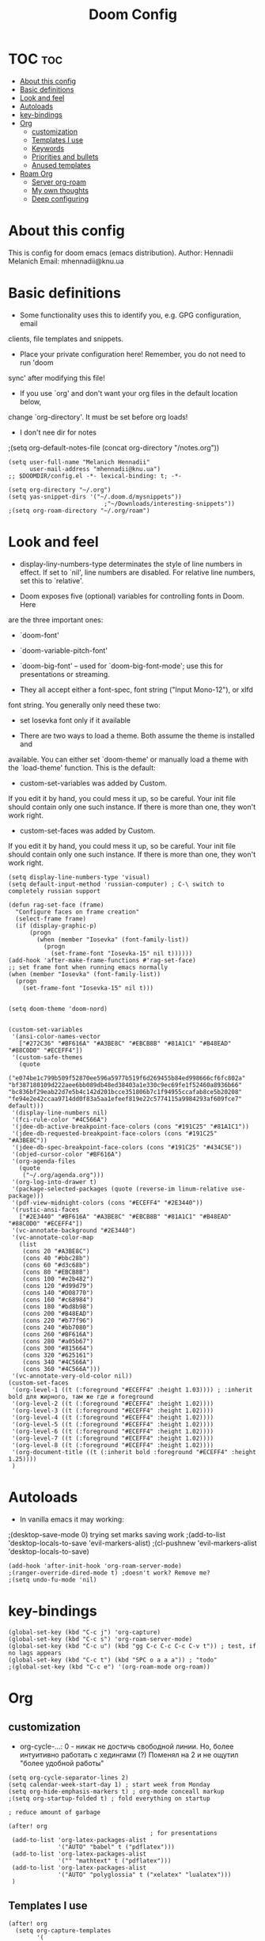 #+TITLE: Doom Config
#+PROPERTY: header-args :tangle config.el

* TOC :toc:
- [[#about-this-config][About this config]]
- [[#basic-definitions][Basic definitions]]
- [[#look-and-feel][Look and feel]]
- [[#autoloads][Autoloads]]
- [[#key-bindings][key-bindings]]
- [[#org][Org]]
  - [[#customization][customization]]
  - [[#templates-i-use][Templates I use]]
  - [[#keywords][Keywords]]
  - [[#priorities-and-bullets][Priorities and bullets]]
  - [[#anused-templates][Anused templates]]
- [[#roam-org][Roam Org]]
  - [[#server-org-roam][Server org-roam]]
  - [[#my-own-thoughts][My own thoughts]]
  - [[#deep-configuring][Deep configuring]]

* About this config
This is config for doom emacs (emacs distribution).
Author: Hennadii Melanich
Email: mhennadii@knu.ua
* Basic definitions
+ Some functionality uses this to identify you, e.g. GPG configuration, email
clients, file templates and snippets.

+ Place your private configuration here! Remember, you do not need to run 'doom
sync' after modifying this file!

+ If you use `org' and don't want your org files in the default location below,
change `org-directory'. It must be set before org loads!

+ I don't nee dir for notes
;(setq org-default-notes-file (concat org-directory "/notes.org"))
#+BEGIN_SRC elisp
(setq user-full-name "Melanich Hennadii"
      user-mail-address "mhennadii@knu.ua")
;; $DOOMDIR/config.el -*- lexical-binding: t; -*-

(setq org-directory "~/.org")
(setq yas-snippet-dirs '("~/.doom.d/mysnippets"))
                           ;"~/Downloads/interesting-snippets"))
;(setq org-roam-directory "~/.org/roam")
#+END_SRC

* Look and feel
+ display-liny-numbers-type determinates the style of line numbers in effect. If set to `nil', line numbers are disabled. For relative line numbers, set this to `relative'.

+ Doom exposes five (optional) variables for controlling fonts in Doom. Here
are the three important ones:

+ `doom-font'
+ `doom-variable-pitch-font'
+ `doom-big-font' -- used for `doom-big-font-mode'; use this for
  presentations or streaming.

+ They all accept either a font-spec, font string ("Input Mono-12"), or xlfd
font string. You generally only need these two:

+ set Iosevka font only if it available

+ There are two ways to load a theme. Both assume the theme is installed and
available. You can either set `doom-theme' or manually load a theme with the
`load-theme' function. This is the default:

+ custom-set-variables was added by Custom.
If you edit it by hand, you could mess it up, so be careful.
Your init file should contain only one such instance.
If there is more than one, they won't work right.

+ custom-set-faces was added by Custom.
If you edit it by hand, you could mess it up, so be careful.
Your init file should contain only one such instance.
If there is more than one, they won't work right.

#+BEGIN_SRC elisp
(setq display-line-numbers-type 'visual)
(setq default-input-method 'russian-computer) ; C-\ switch to completely russian support

(defun rag-set-face (frame)
  "Configure faces on frame creation"
  (select-frame frame)
  (if (display-graphic-p)
      (progn
        (when (member "Iosevka" (font-family-list))
          (progn
            (set-frame-font "Iosevka-15" nil t))))))
(add-hook 'after-make-frame-functions #'rag-set-face)
;; set frame font when running emacs normally
(when (member "Iosevka" (font-family-list))
  (progn
    (set-frame-font "Iosevka-15" nil t)))


(setq doom-theme 'doom-nord)


(custom-set-variables
 '(ansi-color-names-vector
   ["#272C36" "#BF616A" "#A3BE8C" "#EBCB8B" "#81A1C1" "#B48EAD" "#88C0D0" "#ECEFF4"])
 '(custom-safe-themes
   (quote
    ("e074be1c799b509f52870ee596a5977b519f6d269455b84ed998666cf6fc802a" "bf387180109d222aee6bb089db48ed38403a1e330c9ec69fe1f52460a8936b66" "bc836bf29eab22d7e5b4c142d201bcce351806b7c1f94955ccafab8ce5b20208" "fe94e2e42ccaa9714dd0f83a5aa1efeef819e22c5774115a9984293af609fce7" default)))
 '(display-line-numbers nil)
 '(fci-rule-color "#4C566A")
 '(jdee-db-active-breakpoint-face-colors (cons "#191C25" "#81A1C1"))
 '(jdee-db-requested-breakpoint-face-colors (cons "#191C25" "#A3BE8C"))
 '(jdee-db-spec-breakpoint-face-colors (cons "#191C25" "#434C5E"))
 '(objed-cursor-color "#BF616A")
 '(org-agenda-files
   (quote
    ("~/.org/agenda.org")))
 '(org-log-into-drawer t)
 '(package-selected-packages (quote (reverse-im linum-relative use-package)))
 '(pdf-view-midnight-colors (cons "#ECEFF4" "#2E3440"))
 '(rustic-ansi-faces
   ["#2E3440" "#BF616A" "#A3BE8C" "#EBCB8B" "#81A1C1" "#B48EAD" "#88C0D0" "#ECEFF4"])
 '(vc-annotate-background "#2E3440")
 '(vc-annotate-color-map
   (list
    (cons 20 "#A3BE8C")
    (cons 40 "#bbc28b")
    (cons 60 "#d3c68b")
    (cons 80 "#EBCB8B")
    (cons 100 "#e2b482")
    (cons 120 "#d99d79")
    (cons 140 "#D08770")
    (cons 160 "#c68984")
    (cons 180 "#bd8b98")
    (cons 200 "#B48EAD")
    (cons 220 "#b77f96")
    (cons 240 "#bb7080")
    (cons 260 "#BF616A")
    (cons 280 "#a05b67")
    (cons 300 "#815664")
    (cons 320 "#625161")
    (cons 340 "#4C566A")
    (cons 360 "#4C566A")))
 '(vc-annotate-very-old-color nil))
(custom-set-faces
 '(org-level-1 ((t (:foreground "#ECEFF4" :height 1.03)))) ; :inherit bold для жирного, там же где и foreground
 '(org-level-2 ((t (:foreground "#ECEFF4" :height 1.02))))
 '(org-level-3 ((t (:foreground "#ECEFF4" :height 1.02))))
 '(org-level-4 ((t (:foreground "#ECEFF4" :height 1.02))))
 '(org-level-5 ((t (:foreground "#ECEFF4" :height 1.02))))
 '(org-level-6 ((t (:foreground "#ECEFF4" :height 1.02))))
 '(org-level-7 ((t (:foreground "#ECEFF4" :height 1.02))))
 '(org-level-8 ((t (:foreground "#ECEFF4" :height 1.02))))
 '(org-document-title ((t (:inherit bold :foreground "#ECEFF4" :height 1.25))))
 )
#+END_SRC


* Autoloads
+ In vanilla emacs it may working:
;(desktop-save-mode 0) trying set marks saving work
;(add-to-list 'desktop-locals-to-save 'evil-markers-alist)
;(cl-pushnew 'evil-markers-alist 'desktop-locals-to-save)
#+BEGIN_SRC elisp
(add-hook 'after-init-hook 'org-roam-server-mode)
;(ranger-override-dired-mode t) ;doesn't work? Remove me?
;(setq undo-fu-mode 'nil)
#+END_SRC

* key-bindings
#+BEGIN_SRC elisp
(global-set-key (kbd "C-c j") 'org-capture)
(global-set-key (kbd "C-c s") 'org-roam-server-mode)
(global-set-key (kbd "C-c u") (kbd "gg C-c C-c C-c C-v t")) ; test, if no lags appears
(global-set-key (kbd "C-c t") (kbd "SPC o a a a")) ; "todo"
;(global-set-key (kbd "C-c e") '(org-roam-mode org-roam))
#+END_SRC

* Org
** customization
+ org-cycle-...: 0 - никак не достичь свободной линии. Но, более интуитивно работать с хедингами (?) Поменял на 2 и не ощутил "более удобной работы"
#+BEGIN_SRC elisp
(setq org-cycle-separator-lines 2)
(setq calendar-week-start-day 1) ; start week from Monday
(setq org-hide-emphasis-markers t) ; org-mode conceall markup
;(setq org-startup-folded t) ; fold everything on startup

; reduce amount of garbage

(after! org
                                        ; for presentations
 (add-to-list 'org-latex-packages-alist
              '("AUTO" "babel" t ("pdflatex")))
 (add-to-list 'org-latex-packages-alist
              '("" "mathtext" t ("pdflatex")))
 (add-to-list 'org-latex-packages-alist
              '("AUTO" "polyglossia" t ("xelatex" "lualatex")))
 )
  #+END_SRC
** Templates I use
#+BEGIN_SRC elisp
(after! org
  (setq org-capture-templates
        '(
          ("r" "30 min review" item ;check the documentation
           (file+olp+datetree "~/.org/2_min_diary.org" ) ;file and heading
           "%U\n- это было здорово:\n\t- [ ] %?\n- можно еще круче:\n   \t- [ ]    \n") ; :tree-type year (or day) change nothing, :tree-type week also almosed nothing
         
          ("f" "fast thought" item ;check the documentation
           (file+olp+datetree "~/.org/2_min_diary.org" ) ;file and heading
           "%U\n- [ ] %?") ; :tree-type year (or day) change nothing, :tree-type week also almosed nothing

          ("i" "ideas" entry ;check the documentation
           (file "~/.org/roam/k:/ideas.org") ;file and heading
           "* IDEA %?\n:LOGBOOK:\n\n:END:\n")

          ("a" "answers needed!") ;check the documentation
          ("ag" "answer to Gleb" entry ;check the documentation
           (file "~/.org/roam/k:/questions_to_answer.org") ;file and heading
           "* ANS! =ГЛЕБ= %?\n:LOGBOOK:\n\n:END:\n")

          ("ao" "answers to other people, sources" entry ;check the documentation
           (file "~/.org/roam/k:/questions_to_answer.org") ;file and heading
           "* ANS! %?\n:LOGBOOK:\n\n:END:\n")

          ("c" "conclusions" entry ;check the documentation
           (file "~/.org/roam/k:/conclusions.org") ;file and heading
           "* %?\n:LOGBOOK:\n\n:END:\n") ; :tree-type year (or day) change nothing, :tree-type week also almosed nothing

          ("t" "todo" entry ;check the documentation
           (file "~/.org/roam/k:/todo.org") ;file and heading
           "* TODO %?\n:LOGBOOK:\n\n:END:\n")

          ("g" "important big idea = goal" entry ;check the documentation
           (file "~/.org/roam/k:/goals.org") ;file and heading
           "* PROJ %?\n:LOGBOOK:\n\n:END:\n")
          ))
)
#+END_SRC
** Keywords
#+BEGIN_SRC elisp
(after! org
  (setq org-todo-keywords
        '(
          (sequence "TODO(t)" "PROJ(p@)" "BEGIN(b@)" "MIDD(m@)" "END(e@)" "|" "KILL(k)" "DONE(d)")
          (sequence  "ANS!(a@)" "*(*)" "IDEA(i@)" "LATER(l)" "|" "KILL(k)" )
          (sequence  "BIRTHDAY(B)" "|" "CONGRATULATED(C)" "FORGOT(F)")
          ;(sequence "NOW!(n@)" "|" "KILL(k)" "DONE(d)" ) ; use A priority instead
          ;(sequence  "TECH(T)" "HEALTH(H)" "EARN(E)" "|") ; use tags instead
          ))

                                        ; todo faces
  (setq org-todo-keyword-faces
        '(
          ("BIRTHDAY" . "#BF616A")
          ("TODO" . org-warning)
          ("*" . org-done)
          ("LATER" . org-done)
          ;("NOW!" . "#BF616A")
          ;("HEALTH" . "#81A1C1")
          ;("EARN" . "#81A1C1")
          ;("NOW!" . org-warning) ("STARTED" . "red")
          ;("CANCELED" . (:foreground "blue" :weight bold))
          ))
)
#+END_SRC
** Priorities and bullets
#+BEGIN_SRC elisp
(after! org
(use-package! org-fancy-priorities
  :hook (org-mode . org-fancy-priorities-mode)
  :config
  (setq org-fancy-priorities-list '("●" "●" "●"))) ;only 3 available (4-th priority not abailable)

(setq org-priority-faces '(
                           (65 :foreground "#BF616A")
                           (66 :foreground "#EBCB8B")
                           (67 :foreground "#81A1C1")
                           ;(68 :foreground grey) no 4-th priority available
                           ))
  ; put it inside "after" for test
(use-package! org-bullets
  :after org
  :config
  (add-hook 'org-mode-hook (lambda () (org-bullets-mode 1))))
(setq  org-bullets-bullet-list '("⁖"))

)
#+END_SRC

** Anused templates
#+BEGIN_SRC elisp
          ;("r" "30 min review" item ;check the documentation
          ; (file+olp+datetree "~/.org/roam/k:/20200816081408-2_min_diary.org" ) ;file and heading
          ; "%U\n- [ ] %?\n- это было здорово:\n\t- .\n- можно еще круче:\n   \t- .   \n") ; :tree-type year (or day) change nothing, :tree-type week also almosed nothing

          ;("d" "Demo template" entry ;check the documentation
          ; (file+headline "~/.org/3.efficiency/hierarchy-of-issues.org" "Diary") ;file and heading
          ; "* DEMO TEXT %?")

          ;("p" "Prompt us for input" entry ;check the documentation
          ; (file+headline "~/.org/3.efficiency/hierarchy-of-issues.org" "Diary") ;file and heading
          ; "* %^{Write here:} %?")

          ;("o" "Select your option" entry ;check the documentation
          ; (file+headline "~/.org/3.efficiency/hierarchy-of-issues.org" "Diary") ;file and heading
          ; "* %^{Select option|one|two|three} %?")

          ;("f" "template with date stamp" entry ;check the documentation
          ; (file+headline "~/.org/3.efficiency/hierarchy-of-issues.org" "Diary") ;file and heading
          ; "* %^{Select option|one|two|three}\n SCHEDULED: %t\n %?")

          ;("t" "time based templates") ;check the documentation
          ;("tc" "current time template" entry ;check the documentation
          ; (file+headline "~/.org/3.efficiency/hierarchy-of-issues.org" "Diary") ;file and heading
          ; "* %^{Select option|one|two|three}\n SCHEDULED: %^t\n %?")

          ;("ts" "template with date and selected area" entry ;check the documentation
          ; (file+headline "~/.org/3.efficiency/hierarchy-of-issues.org" "Diary") ;file and heading
          ; "* %^{Select option|one|two|three}\n SCHEDULED: %^t\n %i\n %?")
#+END_SRC


* Roam Org
-     \n#+roam_alias:
#+BEGIN_SRC elisp
(use-package! org-roam
;  :commands (org-roam-insert org-roam-find-file org-roam-switch-to-buffer org-roam)
  :hook
  (after-init . org-roam-mode)
;(add-hook 'after-init-hook 'org-roam-mode)
  :init
  (map!
   :prefix "C-c"
   :desc "org-roam-mode-enable" "e" #'org-roam-mode
   :desc "org-roam" "r" #'org-roam
   :desc "org-roam-find-file" "f" #'org-roam-find-file
   :desc "org-roam-add-info-to-existing-note" "a" #'org-roam-capture
   :desc "org-roam-add-link" "l" #'org-roam-insert ; use default template?
   ;:desc "org-roam-add-a-link(file)" "l" #'org-roam-insert-immediate ; don't use, because no loop feedback
   :desc "org-roam-show-graph" "g" #'org-roam-show-graph
   :desc "org-roam-switch-to-buffer" "v" #'org-roam-switch-to-buffer)


  (setq org-roam-directory (file-truename "~/.org/roam/")
        org-roam-db-location "~/.org/roam/org-roam.db"
        org-roam-db-gc-threshold most-positive-fixnum
        org-roam-tag-sources '(all-directories prop))

  (setq org-roam-capture-templates '(
                                     ("i" "just info") ;check the documentation
                                     ("is" "simple note" plain (function org-roam--capture-get-point)
                                      :file-name "~/.org/roam/i:/${slug},%<%Y.%m.%d.%H>"
                                      :head "#+title: ${title}\n#+roam_tags: %?    \n\ng:    \n\n\n* В файле описано\n - \n\n* TODO:"
                                      :unnarrowed t)

                                     ("im" "create a mechanism file for this note" plain (function org-roam--capture-get-point)
                                      :file-name "~/.org/roam/i:/${slug},%<%Y.%m.%d.%H>"
                                      :head "#+title: ${title}\n#+roam_tags: %?    \n\ng:   \n%a    \n\n\n* В файле описано\n - \n\n* TODO:"
                                      :unnarrowed t)

                                     ("k" "knowledge!") ;check the documentation
                                     ("ks" "simple note" plain (function org-roam--capture-get-point)
                                      :file-name "~/.org/roam/k:/${slug},%<%Y.%m.%d.%H>"
                                      :head "#+title: ${title}\n#+roam_tags: %?    \n\ng:    \n\n\n* В файле описано\n\n* TODO:"
                                      :unnarrowed t)

                                     ("km" "create a mechanism file for this note" plain (function org-roam--capture-get-point)
                                      :file-name "~/.org/roam/k:/${slug},%<%Y.%m.%d.%H>"
                                      :head "#+title: ${title}\n#+roam_tags: %?    \n\ng:   \n%a    \n\n\n* В файле описано\n\n* TODO:"
                                      :unnarrowed t)

                                     ("ke" "file explanation and additional info" plain (function org-roam--capture-get-point)
                                      :file-name "~/.org/roam/k:/${slug},%<%Y.%m.%d.%H>"
                                      :head "#+title: ${title}\n#+roam_tags: %?    \n\ng:   \n%a    \n\n\n* В файле описано\n\n* TODO:"
                                      :unnarrowed t)

                                     ; move d to botton to avoid addint notes in .org/roam directory instead of one of k: or s:
                                     ("d" "default" plain (function org-roam--capture-get-point)
                                      :file-name "${slug},%<%Y.%m.%d.%H>"
                                      :head "#+title: ${title}\n#+roam_tags: %?    \n\ng:   \n\n\n* В файле описано\n\n* TODO:"
                                      :unnarrowed t)
                                     ))
)

#+END_SRC

#+RESULTS:
| org-roam-mode | org-roam-server-mode | doom-modeline-mode | doom-init-fonts-h | doom-init-leader-keys-h | x-wm-set-size-hint | tramp-register-archive-file-name-handler | table--make-cell-map |

** Server org-roam
+ put it inside "after" for test

#+BEGIN_SRC elisp
(require 'org-roam-protocol)
(after! org-roam
  (use-package org-roam-server
;    :ensure t
    :config
    (setq org-roam-server-host "127.0.0.1"
          org-roam-server-port 8080
          org-roam-server-export-inline-images t
          org-roam-server-authenticate nil
          org-roam-server-network-poll nil ; if `nil', reload using Reload botton (useful when big network)
          org-roam-server-network-arrows "middle"
          org-roam-server-network-label-truncate t
          org-roam-server-network-label-truncate-length 60
          ;org-roam-server-network-vis-options (json-encode (list (cons 'physics (list (cons 'enabled json-false)))))
          org-roam-server-extra-edge-options (list (cons 'width 2))
          org-roam-server-network-label-wrap-length 20))
;  (setq org-roam-server-network-vis-options  opposite direction
;      (json-encode
;       (list (cons 'edges
;        (list (cons 'arrows
;         (list (cons 'middle
;          (list (cons 'scaleFactor -1))))))))))
 )
#+END_SRC

** My own thoughts
+ available (efter leader): a d e j k l r u v x y z
+ not available (efter c-c): a b c f g i n r

** Deep configuring
+ fix end of the buffer meme
+ Here are some additional functions/macros that could help you configure Doom:
  - `load!' for loading external *.el files relative to this one
  - `use-package!' for configuring packages
  - `after!' for running code after a package has loaded
  - `add-load-path!' for adding directories to the `load-path', relative to
    this file. Emacs searches the `load-path' when you load packages with
    `require' or `use-package'.
  - `map!' for binding new keys

To get information about any of these functions/macros, move the cursor over
the highlighted symbol at press 'K' (non-evil users must press 'C-c c k').
This will open documentation for it, including demos of how they are used.

You can also try 'gd' (or 'C-c c d') to jump to their definition and see how
they are implemented.

#+BEGIN_SRC elisp
(defun my-end-of-buffer-dwim (&rest _)
  "Go to beginning of line.
If current line is empty, go to beginning of previous one
instead."
  (beginning-of-line (and (looking-at-p "^$") 0)))
(advice-add #'end-of-buffer :after #'my-end-of-buffer-dwim)

#+END_SRC

***  don't display Heading name in org roam buffer
#+BEGIN_SRC elisp
;  (defun org-roam-buffer--insert-backlinks ()
;    "Insert the org-roam-buffer backlinks string for the current buffer."
;    (if-let* ((file-path (buffer-file-name org-roam-buffer--current))
;              (titles (with-current-buffer org-roam-buffer--current
;                        (org-roam--extract-titles)))
;              (backlinks (org-roam--get-backlinks (push file-path titles)))
;              (grouped-backlinks (--group-by (nth 0 it) backlinks)))
;        (progn
;          (insert (let ((l (length backlinks)))
;                    (format "\n\n* %d %s\n"
;                            l (org-roam-buffer--pluralize "Backlink" l))))
;          (dolist (group grouped-backlinks)
;            (let ((file-from (car group))
;                  (bls (cdr group)))
;              (insert (format "** [[file:%s][%s]]\n"
;                              file-from
;                              (org-roam--get-title-or-slug file-from)))
;              (dolist (backlink bls)
;                (pcase-let ((`(,file-from _ ,props) backlink))
;                  (insert (propertize
;                           (s-trim (s-replace "\n" " "
;                                              (plist-get props :content)))
;                           'help-echo "mouse-1: visit backlinked note"
;                           'file-from file-from
;                           'file-from-point (plist-get props :point))
;                          "\n\n"))))))
;      (insert "\n\n* No backlinks!")))
#+END_SRC

*** autogen id's
#+BEGIN_SRC elisp
;(require 'org-id)
;(setq org-id-link-to-org-use-id 'create-if-interactive-and-no-custom-id)

;(defun eos/org-custom-id-get (&optional pom create)
;  "Get the CUSTOM_ID property of the entry at point-or-marker POM.
;   If POM is nil, refer to the entry at point. If the entry does
;   not have an CUSTOM_ID, the function returns nil. However, when
;   CREATE is non nil, create a CUSTOM_ID if none is present
;   already. PREFIX will be passed through to `org-id-new'. In any
;   case, the CUSTOM_ID of the entry is returned."
;  (interactive)
;  (org-with-point-at pom
;    (let ((id (org-entry-get nil "id")))
;      (cond
;       ((and id (stringp id) (string-match "\\S-" id))
;        id)
;       (create
;        (setq id (org-id-new ))
;        (org-entry-put pom "id" id)
;        (org-id-add-location id (buffer-file-name (buffer-base-buffer)))
;        id)))))
;(defun eos/org-add-ids-to-headlines-in-file ()
;  "Add CUSTOM_ID properties to all headlines in the
;   current file which do not already have one."
;  (interactive)
;  (org-map-entries (lambda () (eos/org-custom-id-get (point) 'create))))
;; automatically run
;(add-hook 'org-mode-hook
;          (lambda ()
;            (add-hook 'before-save-hook
;                      (lambda ()
;                        (when (and (eq major-mode 'org-mode)
;                                   (eq buffer-read-only nil))
;                          (eos/org-add-ids-to-headlines-in-file))))))
;
;(defun my/copy-id-to-clipboard()
;  (interactive)
;  (when (eq major-mode 'org-mode)
;    (setq mytmpid (funcall 'org-id-get-create))
;    (kill-new mytmpid)
;    (message "Copied %s to clipboard" mytmpid)))
;
;(global-set-key (kbd "C-c l") 'my/copy-id-to-clipboard)
#+END_SRC

*** didn't work
#+BEGIN_SRC elisp
                                        ; tried to fix evil 's' sityation in org-mode
;(require 'org)
;(define-key org-mode-map (kbd "s") nil)

; 2 lines below to resolve conflicts, but didn't help
;(with-eval-after-load 'org
;  (define-key evil-normal-state-map (kbd "s") 'evil-substitute))
  ;(define-key evil-normal-state-map (kbd "s") 'evil-substitute) ;didn't help
;
; line below to resolve conflicts, but didn't help
;(add-hook 'org-mode-hook (lambda () (define-key evil-normal-state-map (kbd "s") 'evil-substitute)))
;(global-set-key (kbd "H") 'org-brain-add-child-headline) ;не сработало (наверно, все таки, сработало)
;(define-key org-brain (kbd "h") nil) ;не сработало (наверно, все таки, сработало)
 ;
;
; change meta key to win(super) (Better idea to set Super for sustem, ctrl as alt and use Left alt for emacs)
;(setq  x-meta-keysym 'super
;       x-super-keysym 'meta)

;(defun org-toggle-properties ()
;  ;; toggle visibility of properties in current header if it exists
;  (save-excursion
;    (when (not (org-at-heading-p))
;      (org-previous-visible-heading 1))
;    (when (org-header-property-p)
;      (let* ((a (re-search-forward "\n\\:" nil t)))
;        (if (outline-invisible-p (point))
;            (outline-show-entry)
;          (org-cycle-hide-drawers 'all))))))
;
;(global-set-key (kbd "C-c t") 'org-toggle-properties)


;(defun append-to-list (list-var elements)
;  "Append ELEMENTS to the end of LIST-VAR.
;The return value is the new value of LIST-VAR."
;  (unless (consp elements)
;    (error "ELEMENTS must be a list"))
;  (let ((list (symbol-value list-var)))
;    (if list
;        (setcdr (last list) elements)
;      (set list-var elements)))
;  (symbol-value list-var))
;
;(append-to-list 'org-latex-packages-alist
;              '(("AUTO" "babel" t ("pdflatex"))
;                ("" "mathtext" t ("pdflatex"))))

#+END_SRC
